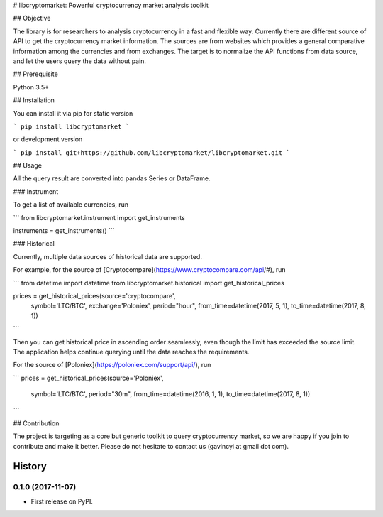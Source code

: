 # libcryptomarket: Powerful cryptocurrency market analysis toolkit

## Objective

The library is for researchers to analysis cryptocurrency in a fast and
flexible way. Currently there are different source of API to get the
cryptocurrency market information. The sources are from websites which provides
a general comparative information among the currencies and from exchanges. The
target is to normalize the API functions from data source, and let the users
query the data without pain.


## Prerequisite

Python 3.5+

## Installation

You can install it via pip for static version

```
pip install libcryptomarket
```

or development version

```
pip install git+https://github.com/libcryptomarket/libcryptomarket.git
```

## Usage

All the query result are converted into pandas Series or DataFrame.

### Instrument

To get a list of available currencies, run

```
from libcryptomarket.instrument import get_instruments

instruments = get_instruments()
```

### Historical

Currently, multiple data sources of historical data are supported. 

For example, for the source of [Cryptocompare](https://www.cryptocompare.com/api/#),
run

```
from datetime import datetime
from libcryptomarket.historical import get_historical_prices

prices = get_historical_prices(source='cryptocompare',
                               symbol='LTC/BTC',
                               exchange='Poloniex',
                               period="hour",
                               from_time=datetime(2017, 5, 1),
                               to_time=datetime(2017, 8, 1))
```

Then you can get historical price in ascending order seamlessly, even though
the limit has exceeded the source limit. The application helps continue
querying until the data reaches the requirements.

For the source of [Poloniex](https://poloniex.com/support/api/), run

```
prices = get_historical_prices(source='Poloniex',
                               symbol='LTC/BTC',
                               period="30m",
                               from_time=datetime(2016, 1, 1),
                               to_time=datetime(2017, 8, 1))
```

## Contribution

The project is targeting as a core but generic toolkit to query cryptocurrency
market, so we are happy if you join to contribute and make it better. Please
do not hesitate to contact us (gavincyi at gmail dot com).

=======
History
=======

0.1.0 (2017-11-07)
------------------

* First release on PyPI.


